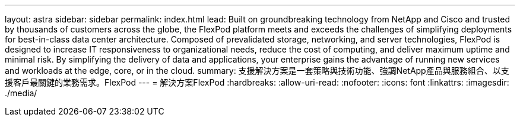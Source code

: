 ---
layout: astra 
sidebar: sidebar 
permalink: index.html 
lead: Built on groundbreaking technology from NetApp and Cisco and trusted by thousands of customers across the globe, the FlexPod platform meets and exceeds the challenges of simplifying deployments for best-in-class data center architecture. Composed of prevalidated storage, networking, and server technologies, FlexPod is designed to increase IT responsiveness to organizational needs, reduce the cost of computing, and deliver maximum uptime and minimal risk. By simplifying the delivery of data and applications, your enterprise gains the advantage of running new services and workloads at the edge, core, or in the cloud. 
summary: 支援解決方案是一套策略與技術功能、強調NetApp產品與服務組合、以支援客戶最關鍵的業務需求。FlexPod 
---
= 解決方案FlexPod
:hardbreaks:
:allow-uri-read: 
:nofooter: 
:icons: font
:linkattrs: 
:imagesdir: ./media/


